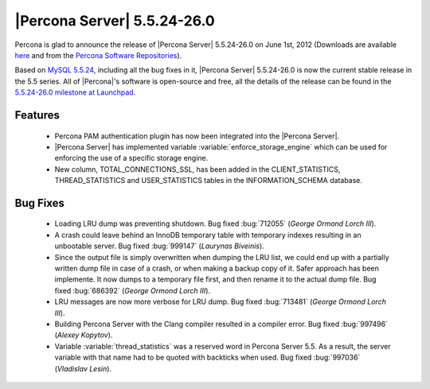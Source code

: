 .. rn:: 5.5.24-26.0

==============================
 |Percona Server| 5.5.24-26.0
==============================

Percona is glad to announce the release of |Percona Server| 5.5.24-26.0 on June 1st, 2012 (Downloads are available `here <http://www.percona.com/downloads/Percona-Server-5.5/Percona-Server-5.5.24-26.0/>`_ and from the `Percona Software Repositories <http://www.percona.com/docs/wiki/repositories:start>`_).

Based on `MySQL 5.5.24 <http://dev.mysql.com/doc/refman/5.5/en/news-5-5-24.html>`_, including all the bug fixes in it, |Percona Server| 5.5.24-26.0 is now the current stable release in the 5.5 series. All of |Percona|'s software is open-source and free, all the details of the release can be found in the `5.5.24-26.0 milestone at Launchpad <https://launchpad.net/percona-server/+milestone/5.5.24-26.0>`_. 

Features
========

  * Percona PAM authentication plugin has now been integrated into the |Percona Server|. 

  * |Percona Server| has implemented variable :variable:`enforce_storage_engine` which can be used for enforcing the use of a specific storage engine. 
 
  * New column, TOTAL_CONNECTIONS_SSL, has been added in the CLIENT_STATISTICS, THREAD_STATISTICS and USER_STATISTICS tables in the INFORMATION_SCHEMA database.

Bug Fixes
=========

  * Loading LRU dump was preventing shutdown. Bug fixed :bug:`712055` (*George Ormond Lorch III*).

  * A crash could leave behind an InnoDB temporary table with temporary indexes resulting in an unbootable server. Bug fixed :bug:`999147` (*Laurynas Biveinis*).

  * Since the output file is simply overwritten when dumping the LRU list, we could end up with a partially written dump file in case of a crash, or when making a backup copy of it. Safer approach has been implemente. It now dumps to a temporary file first, and then rename it to the actual dump file. Bug fixed :bug:`686392` (*George Ormond Lorch III*).

  * LRU messages are now more verbose for LRU dump. Bug fixed :bug:`713481` (*George Ormond Lorch III*).

  * Building Percona Server with the Clang compiler resulted in a compiler error. Bug fixed :bug:`997496` (*Alexey Kopytov*).

  * Variable :variable:`thread_statistics` was a reserved word in Percona Server 5.5. As a result, the server variable with that name had to be quoted with backticks when used. Bug fixed :bug:`997036` (*Vladislav Lesin*).
